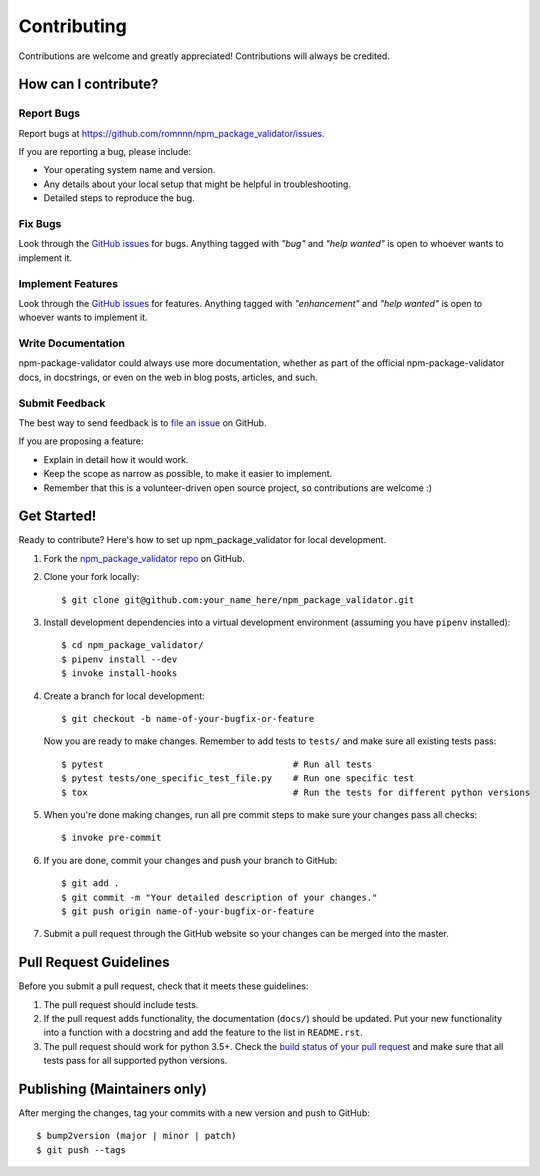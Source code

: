 .. highlight:: console

============
Contributing
============

Contributions are welcome and greatly appreciated!
Contributions will always be credited.

How can I contribute?
---------------------

Report Bugs
~~~~~~~~~~~

Report bugs at https://github.com/romnnn/npm_package_validator/issues.

If you are reporting a bug, please include:

* Your operating system name and version.
* Any details about your local setup that might be helpful in troubleshooting.
* Detailed steps to reproduce the bug.

Fix Bugs
~~~~~~~~

Look through the `GitHub issues`_ for bugs. Anything tagged with *"bug"* and *"help
wanted"* is open to whoever wants to implement it.

Implement Features
~~~~~~~~~~~~~~~~~~

Look through the `GitHub issues`_ for features. Anything tagged with *"enhancement"*
and *"help wanted"* is open to whoever wants to implement it.

Write Documentation
~~~~~~~~~~~~~~~~~~~

npm-package-validator could always use more documentation, whether as part of the
official npm-package-validator docs, in docstrings, or even on the web in blog posts,
articles, and such.

Submit Feedback
~~~~~~~~~~~~~~~

The best way to send feedback is to `file an issue <https://github.com/romnnn/npm_package_validator/issues>`_ on GitHub.

If you are proposing a feature:

* Explain in detail how it would work.
* Keep the scope as narrow as possible, to make it easier to implement.
* Remember that this is a volunteer-driven open source project, so contributions
  are welcome :)

Get Started!
------------

Ready to contribute? Here's how to set up npm_package_validator for local development.

1. Fork the `npm_package_validator repo <https://github.com/romnnn/npm_package_validator>`_ on GitHub.
2. Clone your fork locally::

    $ git clone git@github.com:your_name_here/npm_package_validator.git

3. Install development dependencies into a virtual development environment (assuming you have ``pipenv`` installed)::

    $ cd npm_package_validator/
    $ pipenv install --dev
    $ invoke install-hooks

4. Create a branch for local development::

    $ git checkout -b name-of-your-bugfix-or-feature

   Now you are ready to make changes. Remember to add tests to ``tests/`` and make sure all existing tests pass::

    $ pytest                                    # Run all tests
    $ pytest tests/one_specific_test_file.py    # Run one specific test
    $ tox                                       # Run the tests for different python versions

5. When you're done making changes, run all pre commit steps to make sure your changes pass all checks::

    $ invoke pre-commit

6. If you are done, commit your changes and push your branch to GitHub::

    $ git add .
    $ git commit -m "Your detailed description of your changes."
    $ git push origin name-of-your-bugfix-or-feature

7. Submit a pull request through the GitHub website so your changes can
   be merged into the master.

Pull Request Guidelines
-----------------------

Before you submit a pull request, check that it meets these guidelines:

1. The pull request should include tests.
2. If the pull request adds functionality, the documentation (``docs/``)  should be updated. Put
   your new functionality into a function with a docstring and add the
   feature to the list in ``README.rst``.
3. The pull request should work for python 3.5+. Check the
   `build status of your pull request <https://travis-ci.com/romnnn/npm_package_validator/pull_requests>`_
   and make sure that all tests pass for all supported python versions.

Publishing (Maintainers only)
-----------------------------

After merging the changes, tag your commits with a new version and push to GitHub::

$ bump2version (major | minor | patch)
$ git push --tags

.. _GitHub issues: https://github.com/romnnn/npm_package_validator/issues
